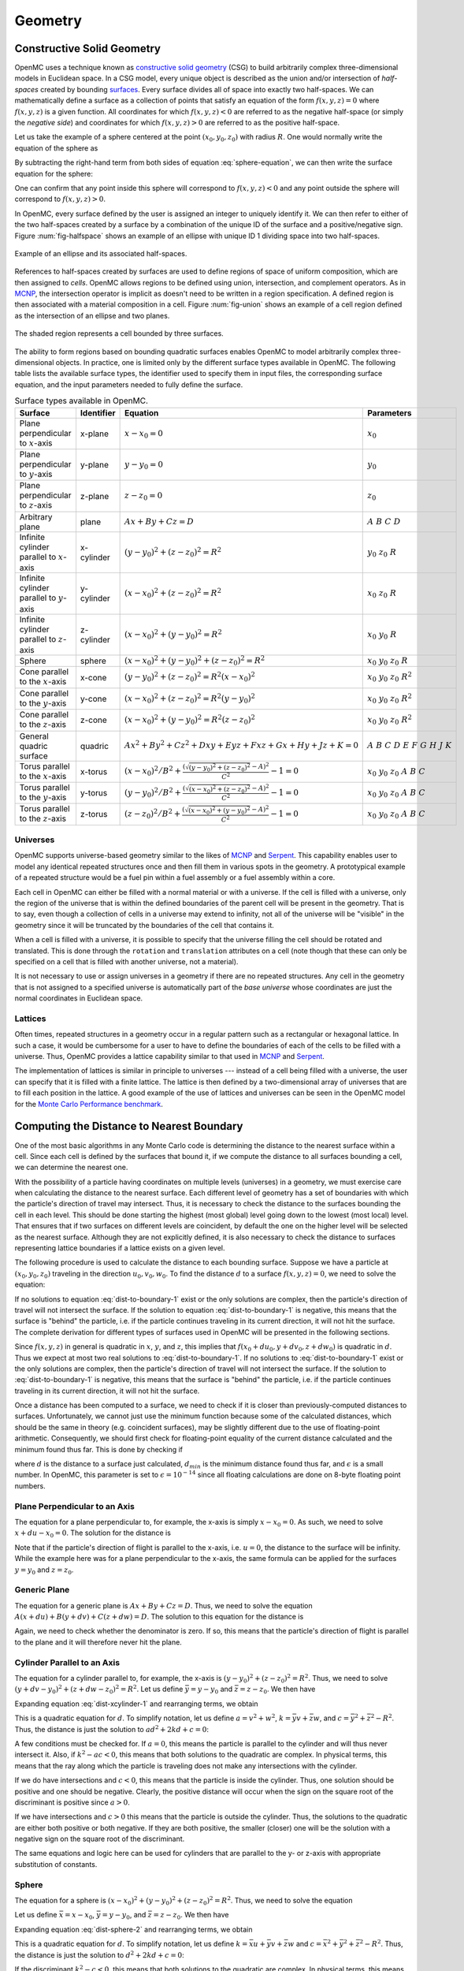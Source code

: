 .. _methods_geometry:

========
Geometry
========

---------------------------
Constructive Solid Geometry
---------------------------

OpenMC uses a technique known as `constructive solid geometry`_ (CSG) to build
arbitrarily complex three-dimensional models in Euclidean space. In a CSG model,
every unique object is described as the union and/or intersection of
*half-spaces* created by bounding `surfaces`_. Every surface divides all of
space into exactly two half-spaces. We can mathematically define a surface as a
collection of points that satisfy an equation of the form :math:`f(x,y,z) = 0`
where :math:`f(x,y,z)` is a given function. All coordinates for which
:math:`f(x,y,z) < 0` are referred to as the negative half-space (or simply the
*negative side*) and coordinates for which :math:`f(x,y,z) > 0` are referred to
as the positive half-space.

Let us take the example of a sphere centered at the point :math:`(x_0,y_0,z_0)`
with radius :math:`R`. One would normally write the equation of the sphere as

.. math::
    :label: sphere-equation

    (x - x_0)^2 + (y - y_0)^2 + (z - z_0)^2 = R^2

By subtracting the right-hand term from both sides of equation
:eq:`sphere-equation`, we can then write the surface equation for the sphere:

.. math::
    :label: surface-equation-sphere

    f(x,y,z) = (x - x_0)^2 + (y - y_0)^2 + (z - z_0)^2 - R^2 = 0

One can confirm that any point inside this sphere will correspond to
:math:`f(x,y,z) < 0` and any point outside the sphere will correspond to
:math:`f(x,y,z) > 0`.

In OpenMC, every surface defined by the user is assigned an integer to uniquely
identify it. We can then refer to either of the two half-spaces created by a
surface by a combination of the unique ID of the surface and a positive/negative
sign.  Figure :num:`fig-halfspace` shows an example of an ellipse with unique ID 1
dividing space into two half-spaces.

.. _fig-halfspace:

.. figure:: ../_images/halfspace.svg
   :align: center
   :figclass: align-center

   Example of an ellipse and its associated half-spaces.

References to half-spaces created by surfaces are used to define regions of
space of uniform composition, which are then assigned to *cells*. OpenMC allows
regions to be defined using union, intersection, and complement operators. As in
MCNP_, the intersection operator is implicit as doesn't need to be written in a
region specification. A defined region is then associated with a material
composition in a cell. Figure :num:`fig-union` shows an example of a cell region
defined as the intersection of an ellipse and two planes.

.. _fig-union:

.. figure:: ../_images/union.svg
   :align: center
   :figclass: align-center

   The shaded region represents a cell bounded by three surfaces.

The ability to form regions based on bounding quadratic surfaces enables OpenMC
to model arbitrarily complex three-dimensional objects. In practice, one is
limited only by the different surface types available in OpenMC. The following
table lists the available surface types, the identifier used to specify them in
input files, the corresponding surface equation, and the input parameters needed
to fully define the surface.

.. table:: Surface types available in OpenMC.

    +----------------------+------------+------------------------------+-------------------------+
    | Surface              | Identifier | Equation                     | Parameters              |
    +======================+============+==============================+=========================+
    | Plane perpendicular  | x-plane    | :math:`x - x_0 = 0`          | :math:`x_0`             |
    | to :math:`x`-axis    |            |                              |                         |
    +----------------------+------------+------------------------------+-------------------------+
    | Plane perpendicular  | y-plane    | :math:`y - y_0 = 0`          | :math:`y_0`             |
    | to :math:`y`-axis    |            |                              |                         |
    +----------------------+------------+------------------------------+-------------------------+
    | Plane perpendicular  | z-plane    | :math:`z - z_0 = 0`          | :math:`z_0`             |
    | to :math:`z`-axis    |            |                              |                         |
    +----------------------+------------+------------------------------+-------------------------+
    | Arbitrary plane      | plane      | :math:`Ax + By + Cz = D`     | :math:`A\;B\;C\;D`      |
    +----------------------+------------+------------------------------+-------------------------+
    | Infinite cylinder    | x-cylinder | :math:`(y-y_0)^2 + (z-z_0)^2 | :math:`y_0\;z_0\;R`     |
    | parallel to          |            | = R^2`                       |                         |
    | :math:`x`-axis       |            |                              |                         |
    +----------------------+------------+------------------------------+-------------------------+
    | Infinite cylinder    | y-cylinder | :math:`(x-x_0)^2 + (z-z_0)^2 | :math:`x_0\;z_0\;R`     |
    | parallel to          |            | = R^2`                       |                         |
    | :math:`y`-axis       |            |                              |                         |
    +----------------------+------------+------------------------------+-------------------------+
    | Infinite cylinder    | z-cylinder | :math:`(x-x_0)^2 + (y-y_0)^2 | :math:`x_0\;y_0\;R`     |
    | parallel to          |            | = R^2`                       |                         |
    | :math:`z`-axis       |            |                              |                         |
    +----------------------+------------+------------------------------+-------------------------+
    | Sphere               | sphere     | :math:`(x-x_0)^2 + (y-y_0)^2 | :math:`x_0 \; y_0 \;    |
    |                      |            | + (z-z_0)^2 = R^2`           | z_0 \; R`               |
    +----------------------+------------+------------------------------+-------------------------+
    | Cone parallel to the | x-cone     | :math:`(y-y_0)^2 + (z-z_0)^2 | :math:`x_0 \; y_0 \;    |
    | :math:`x`-axis       |            | = R^2(x-x_0)^2`              | z_0 \; R^2`             |
    +----------------------+------------+------------------------------+-------------------------+
    | Cone parallel to the | y-cone     | :math:`(x-x_0)^2 + (z-z_0)^2 | :math:`x_0 \; y_0 \;    |
    | :math:`y`-axis       |            | = R^2(y-y_0)^2`              | z_0 \; R^2`             |
    +----------------------+------------+------------------------------+-------------------------+
    | Cone parallel to the | z-cone     | :math:`(x-x_0)^2 + (y-y_0)^2 | :math:`x_0 \; y_0 \;    |
    | :math:`z`-axis       |            | = R^2(z-z_0)^2`              | z_0 \; R^2`             |
    +----------------------+------------+------------------------------+-------------------------+
    | General quadric      | quadric    | :math:`Ax^2 + By^2 + Cz^2 +  | :math:`A \; B \; C \; D |
    | surface              |            | Dxy + Eyz + Fxz + Gx + Hy +  | \; E \; F \; G \; H \;  |
    |                      |            | Jz + K = 0`                  | J \; K`                 |
    +----------------------+------------+------------------------------+-------------------------+
    | Torus parallel to the| x-torus    | :math:`(x-x_0)^2/B^2+\frac{( | :math:`x_0 \; y_0 \;    |
    | :math:`x`-axis       |            | \sqrt{(y-y_0)^2+(z-z_0)^2} - | z_0 \; A \; B \; C`     |
    |                      |            | A)^2}{C^2} - 1 = 0`          |                         |
    +----------------------+------------+------------------------------+-------------------------+
    | Torus parallel to the| y-torus    | :math:`(y-y_0)^2/B^2+\frac{( | :math:`x_0 \; y_0 \;    |
    | :math:`y`-axis       |            | \sqrt{(x-x_0)^2+(z-z_0)^2} - | z_0 \; A \; B \; C`     |
    |                      |            | A)^2}{C^2} - 1 = 0`          |                         |
    +----------------------+------------+------------------------------+-------------------------+
    | Torus parallel to the| z-torus    | :math:`(z-z_0)^2/B^2+\frac{( | :math:`x_0 \; y_0 \;    |
    | :math:`z`-axis       |            | \sqrt{(x-x_0)^2+(y-y_0)^2} - | z_0 \; A \; B \; C`     |
    |                      |            | A)^2}{C^2} - 1 = 0`          |                         |
    +----------------------+------------+------------------------------+-------------------------+

.. _universes:

Universes
---------

OpenMC supports universe-based geometry similar to the likes of MCNP_ and
Serpent_. This capability enables user to model any identical repeated
structures once and then fill them in various spots in the geometry. A
prototypical example of a repeated structure would be a fuel pin within a fuel
assembly or a fuel assembly within a core.

Each cell in OpenMC can either be filled with a normal material or with a
universe. If the cell is filled with a universe, only the region of the universe
that is within the defined boundaries of the parent cell will be present in the
geometry. That is to say, even though a collection of cells in a universe may
extend to infinity, not all of the universe will be "visible" in the geometry
since it will be truncated by the boundaries of the cell that contains it.

When a cell is filled with a universe, it is possible to specify that the
universe filling the cell should be rotated and translated. This is done through
the ``rotation`` and ``translation`` attributes on a cell (note though that
these can only be specified on a cell that is filled with another universe, not
a material).

It is not necessary to use or assign universes in a geometry if there are no
repeated structures. Any cell in the geometry that is not assigned to a
specified universe is automatically part of the *base universe* whose
coordinates are just the normal coordinates in Euclidean space.

Lattices
--------

Often times, repeated structures in a geometry occur in a regular pattern such
as a rectangular or hexagonal lattice. In such a case, it would be cumbersome
for a user to have to define the boundaries of each of the cells to be filled
with a universe. Thus, OpenMC provides a lattice capability similar to that used
in MCNP_ and Serpent_.

The implementation of lattices is similar in principle to universes --- instead
of a cell being filled with a universe, the user can specify that it is filled
with a finite lattice. The lattice is then defined by a two-dimensional array of
universes that are to fill each position in the lattice. A good example of the
use of lattices and universes can be seen in the OpenMC model for the `Monte
Carlo Performance benchmark`_.

------------------------------------------
Computing the Distance to Nearest Boundary
------------------------------------------

One of the most basic algorithms in any Monte Carlo code is determining the
distance to the nearest surface within a cell. Since each cell is defined by
the surfaces that bound it, if we compute the distance to all surfaces bounding
a cell, we can determine the nearest one.

With the possibility of a particle having coordinates on multiple levels
(universes) in a geometry, we must exercise care when calculating the distance
to the nearest surface. Each different level of geometry has a set of boundaries
with which the particle's direction of travel may intersect. Thus, it is
necessary to check the distance to the surfaces bounding the cell in each
level. This should be done starting the highest (most global) level going down
to the lowest (most local) level. That ensures that if two surfaces on different
levels are coincident, by default the one on the higher level will be selected
as the nearest surface. Although they are not explicitly defined, it is also
necessary to check the distance to surfaces representing lattice boundaries if a
lattice exists on a given level.

The following procedure is used to calculate the distance to each bounding
surface. Suppose we have a particle at :math:`(x_0,y_0,z_0)` traveling in the
direction :math:`u_0,v_0,w_0`. To find the distance :math:`d` to a surface
:math:`f(x,y,z) = 0`, we need to solve the equation:

.. math::
    :label: dist-to-boundary-1

    f(x_0 + du_0, y_0 + dv_0, z_0 + dw_0) = 0

If no solutions to equation :eq:`dist-to-boundary-1` exist or the only solutions
are complex, then the particle's direction of travel will not intersect the
surface. If the solution to equation :eq:`dist-to-boundary-1` is negative, this
means that the surface is "behind" the particle, i.e. if the particle continues
traveling in its current direction, it will not hit the surface. The complete
derivation for different types of surfaces used in OpenMC will be presented in
the following sections.

Since :math:`f(x,y,z)` in general is quadratic in :math:`x`, :math:`y`, and
:math:`z`, this implies that :math:`f(x_0 + du_0, y + dv_0, z + dw_0)` is
quadratic in :math:`d`. Thus we expect at most two real solutions to
:eq:`dist-to-boundary-1`. If no solutions to :eq:`dist-to-boundary-1` exist or
the only solutions are complex, then the particle's direction of travel will not
intersect the surface. If the solution to :eq:`dist-to-boundary-1` is negative,
this means that the surface is "behind" the particle, i.e. if the particle
continues traveling in its current direction, it will not hit the surface.

Once a distance has been computed to a surface, we need to check if it is closer
than previously-computed distances to surfaces. Unfortunately, we cannot just
use the minimum function because some of the calculated distances, which should
be the same in theory (e.g. coincident surfaces), may be slightly different due
to the use of floating-point arithmetic. Consequently, we should first check for
floating-point equality of the current distance calculated and the minimum found
thus far. This is done by checking if

.. math::
    :label: fp-distance

    \frac{| d - d_{min} |}{d_{min}} < \epsilon

where :math:`d` is the distance to a surface just calculated, :math:`d_{min}` is
the minimum distance found thus far, and :math:`\epsilon` is a small number. In
OpenMC, this parameter is set to :math:`\epsilon = 10^{-14}` since all floating
calculations are done on 8-byte floating point numbers.

Plane Perpendicular to an Axis
------------------------------

The equation for a plane perpendicular to, for example, the x-axis is simply
:math:`x - x_0 = 0`. As such, we need to solve :math:`x + du - x_0 = 0`. The
solution for the distance is

.. math::
    :label: dist-xplane

    d = \frac{x_0 - x}{u}

Note that if the particle's direction of flight is parallel to the x-axis,
i.e. :math:`u = 0`, the distance to the surface will be infinity. While the
example here was for a plane perpendicular to the x-axis, the same formula can
be applied for the surfaces :math:`y = y_0` and :math:`z = z_0`.

Generic Plane
-------------

The equation for a generic plane is :math:`Ax + By + Cz = D`. Thus, we need to
solve the equation :math:`A(x + du) + B(y + dv) + C(z + dw) = D`. The solution
to this equation for the distance is

.. math::
    :label: dist-plane

    d = \frac{D - Ax - By - Cz}{Au + Bv + Cw}

Again, we need to check whether the denominator is zero. If so, this means that
the particle's direction of flight is parallel to the plane and it will
therefore never hit the plane.

.. _cylinder_distance:

Cylinder Parallel to an Axis
----------------------------

The equation for a cylinder parallel to, for example, the x-axis is :math:`(y -
y_0)^2 + (z - z_0)^2 = R^2`. Thus, we need to solve :math:`(y + dv - y_0)^2 +
(z + dw - z_0)^2 = R^2`. Let us define :math:`\bar{y} = y - y_0` and
:math:`\bar{z} = z - z_0`. We then have

.. math::
    :label: dist-xcylinder-1

    (\bar{y} + dv)^2 + (\bar{z} + dw)^2 = R^2

Expanding equation :eq:`dist-xcylinder-1` and rearranging terms, we obtain

.. math::
    :label: dist-xcylinder-2

    (v^2 + w^2) d^2 + 2 (\bar{y}v + \bar{z}w) d + (\bar{y}^2 + \bar{z}^2 - R^2)
    = 0

This is a quadratic equation for :math:`d`. To simplify notation, let us define
:math:`a = v^2 + w^2`, :math:`k = \bar{y}v + \bar{z}w`, and :math:`c =
\bar{y}^2 + \bar{z}^2 - R^2`. Thus, the distance is just the solution to
:math:`ad^2 + 2kd + c = 0`:

.. math::
    :label: dist-xcylinder-3

    d = \frac{-k \pm \sqrt{k^2 - ac}}{a}

A few conditions must be checked for. If :math:`a = 0`, this means the particle
is parallel to the cylinder and will thus never intersect it. Also, if
:math:`k^2 - ac < 0`, this means that both solutions to the quadratic are
complex. In physical terms, this means that the ray along which the particle is
traveling does not make any intersections with the cylinder.

If we do have intersections and :math:`c < 0`, this means that the particle is
inside the cylinder. Thus, one solution should be positive and one should be
negative. Clearly, the positive distance will occur when the sign on the
square root of the discriminant is positive since :math:`a > 0`.

If we have intersections and :math:`c > 0` this means that the particle is
outside the cylinder. Thus, the solutions to the quadratic are either both
positive or both negative. If they are both positive, the smaller (closer) one
will be the solution with a negative sign on the square root of the
discriminant.

The same equations and logic here can be used for cylinders that are parallel to
the y- or z-axis with appropriate substitution of constants.

Sphere
------

The equation for a sphere is :math:`(x - x_0)^2 + (y - y_0)^2 + (z - z_0)^2 =
R^2`. Thus, we need to solve the equation

.. math::
    :label: dist-sphere-1

    (x + du - x_0)^2 + (y + dv - y_0)^2 + (z + dw - z_0)^2 = R^2

Let us define :math:`\bar{x} = x - x_0`, :math:`\bar{y} = y - y_0`, and
:math:`\bar{z} = z - z_0`. We then have

.. math::
    :label: dist-sphere-2

    (\bar{x} + du)^2 + (\bar{y} + dv)^2 + (\bar{z} - dw)^2 = R^2

Expanding equation :eq:`dist-sphere-2` and rearranging terms, we obtain

.. math::
    :label: dist-sphere-3

    d^2 + 2 (\bar{x}u + \bar{y}v + \bar{z}w) d + (\bar{x}^2 + \bar{y}^2 +
    \bar{z}^2 - R^2) = 0

This is a quadratic equation for :math:`d`. To simplify notation, let us define
:math:`k = \bar{x}u + \bar{y}v + \bar{z}w` and :math:`c = \bar{x}^2 +
\bar{y}^2 + \bar{z}^2 - R^2`. Thus, the distance is just the solution to
:math:`d^2 + 2kd + c = 0`:

.. math::
    :label: dist-sphere-4

    d = -k \pm \sqrt{k^2 - c}

If the discriminant :math:`k^2 - c < 0`, this means that both solutions to the
quadratic are complex. In physical terms, this means that the ray along which
the particle is traveling does not make any intersections with the sphere.

If we do have intersections and :math:`c < 0`, this means that the particle is
inside the sphere. Thus, one solution should be positive and one should be
negative. The positive distance will occur when the sign on the square root of
the discriminant is positive. If we have intersections but :math:`c > 0` this
means that the particle is outside the sphere. The solutions to the quadratic
will then be either both positive or both negative. If they are both positive,
the smaller (closer) one will be the solution with a negative sign on the square
root of the discriminant.

Cone Parallel to an Axis
------------------------

The equation for a cone parallel to, for example, the x-axis is :math:`(y -
y_0)^2 + (z - z_0)^2 = R^2(x - x_0)^2`. Thus, we need to solve :math:`(y + dv -
y_0)^2 + (z + dw - z_0)^2 = R^2(x + du - x_0)^2`. Let us define :math:`\bar{x} =
x - x_0`, :math:`\bar{y} = y - y_0`, and :math:`\bar{z} = z - z_0`. We then have

.. math::
    :label: dist-xcone-1

    (\bar{y} + dv)^2 + (\bar{z} + dw)^2 = R^2(\bar{x} + du)^2

Expanding equation :eq:`dist-xcone-1` and rearranging terms, we obtain

.. math::
    :label: dist-xcone-2

    (v^2 + w^2 - R^2u^2) d^2 + 2 (\bar{y}v + \bar{z}w - R^2\bar{x}u) d +
    (\bar{y}^2 + \bar{z}^2 - R^2\bar{x}^2) = 0

Defining the terms

.. math::
    :label: dist-xcone-terms

    a = v^2 + w^2 - R^2u^2

    k = \bar{y}v + \bar{z}w - R^2\bar{x}u

    c = \bar{y}^2 + \bar{z}^2 - R^2\bar{x}^2

we then have the simple quadratic equation :math:`ad^2 + 2kd + c = 0` which can
be solved as described in :ref:`cylinder_distance`.

General Quadric
---------------

The equation for a general quadric surface is :math:`Ax^2 + By^2 + Cz^2 + Dxy +
Eyz + Fxz + Gx + Hy + Jz + K = 0`. Thus, we need to solve the equation

.. math::
    :label: dist-quadric-1

    A(x+du)^2 + B(y+dv)^2 + C(z+dw)^2 + D(x+du)(y+dv) + E(y+dv)(z+dw) + \\
    F(x+du)(z+dw) + G(x+du) + H(y+dv) + J(z+dw) + K = 0

Expanding equation :eq:`dist-quadric-1` and rearranging terms, we obtain

.. math::
    :label: dist-quadric-2

    d^2(uv + vw + uw) + 2d(Aux + Bvy + Cwx + (D(uv + vx) + E(vz + wy) + \\
    F(wx + uz))/2) + (x(Ax + Dy) + y(By + Ez) + z(Cz + Fx)) = 0

Defining the terms

.. math::
    :label: dist-quadric-terms

    a = uv + vw + uw

    k = Aux + Bvy + Cwx + (D(uv + vx) + E(vz + wy) + F(wx + uz))/2

    c = x(Ax + Dy) + y(By + Ez) + z(Cz + Fx)

we then have the simple quadratic equation :math:`ad^2 + 2kd + c = 0` which can
be solved as described in :ref:`cylinder_distance`.

Torus Parallel to an Axis
-------------------------

The equation for a torus parallel to, for example, the x-axis is

.. math::
    :label: dist-xtorus-sqrt

    \frac{(x-x_0)^2}{B^2} + \frac{(\sqrt{(y-y_0)^2 + (z-z_0)^2} - A)^2}{C^2} -
    1 = 0.

First, it needs to be cast into a polynomial form. Rearranging terms,

.. math::
    :label: dist-xtorus-1

     (D\bar{x}^2 + \bar{y}^2 + \bar{z}^2 + A^2 - C^2)^2 = 4A^2(\bar{y}^2 +
     \bar{z}^2)

where :math:`D = (C/B)^2`, :math:`\bar{x} = x - x_0`, :math:`\bar{y} = y - y_0`,
and :math:`\bar{z} = z - z_0`. To find the distance to the surface, we thus need
to solve

.. math::
    :label: dist-xtorus-2

    (D(\bar{x} + du)^2 + (\bar{y} + dv)^2 + (\bar{z} + dw)^2 + A^2 - C^2)^2 =
    4A^2((\bar{y} + dv)^2 + (\bar{z} + dw)^2).

Expanding and collecting like powers of :math:`d` yields

.. math::
    :label: dist-xtorus-3

    (c_2d^2 + c_1d + c_0)^2 = c_2'd^2 + c_1'd + c_0'

where

.. math::
    :label: dist-xtorus-4

    \begin{aligned}
    c_2 &= Du^2 + v^2 + w^2 \\
    c_1 &= 2(Du\bar{x} + v\bar{y} + w\bar{z}) \\
    c_0 &= D\bar{x}^2 + \bar{y}^2 + \bar{z}^2 + A^2 - C^2 \\
    c_2' &= 4A^2 (v^2 + w^2) \\
    c_1' &= 8A^2 (v\bar{y} + w\bar{z}) \\
    c_0' &= 4A^2(\bar{y}^2 + \bar{z}^2).
    \end{aligned}

Expanding the left-hand side and collecting like powers of :math:`d` on one
side, we obtain

.. math::
    :label: dist-xtorus-5

    (c_2^2)d^4 + (2c_1c_2)d^3 + (c_1^2 + 2c_0c_2 - c_2')d^2 + (2c_0c_1 - c_1')d
    + (c_0^2 - c_0') = 0.

The above equation is a fourth-order (quartic) polynomial equation. Although
there is an analytical solution to the general quartic equation, it can be
subject to roundoff errors when evaluated numerically. OpenMC uses an external
`quartic equation solver <https://doi.org/10.1145/3386241>`_ developed by
Orellana and De Michele that is based on the decomposition of the quartic
polynomial into two quadratics.

.. _find-cell:

----------------------------
Finding a Cell Given a Point
----------------------------

Another basic algorithm is to determine which cell contains a given point in the
global coordinate system, i.e. if the particle's position is :math:`(x,y,z)`,
what cell is it currently in. This is done in the following manner in
OpenMC. With the possibility of multiple levels of coordinates, we must perform
a recursive search for the cell. First, we start in the highest (most global)
universe, which we call the base universe, and loop over each cell within
that universe. For each cell, we check whether the specified point is inside the
cell using the algorithm described in :ref:`cell-contains`. If the cell is
filled with a normal material, the search is done and we have identified the
cell containing the point. If the cell is filled with another universe, we then
search all cells within that universe to see if any of them contain the
specified point. If the cell is filled with a lattice, the position within the
lattice is determined, and then whatever universe fills that lattice position is
recursively searched. The search ends once a cell containing a normal material
is found that contains the specified point.

.. _cell-contains:

----------------------
Finding a Lattice Tile
----------------------

If a particle is inside a lattice, its position inside the lattice must be
determined before assigning it to a cell.  Throughout this section, the
volumetric units of the lattice will be referred to as "tiles".  Tiles are
identified by thier indices, and the process of discovering which tile contains
the particle is referred to as "indexing".

Rectilinear Lattice Indexing
----------------------------

Indices are assigned to tiles in a rectilinear lattice based on the tile's
position along the :math:`x`, :math:`y`, and :math:`z` axes.  Figure
:num:`fig-rect-lat` maps the indices for a 2D lattice.  The indices, (1, 1),
map to the lower-left tile.  (5, 1) and (5, 5) map to the lower-right and
upper-right tiles, respectively.

.. _fig-rect-lat:

.. figure:: ../_images/rect_lat.svg
   :align: center
   :figclass: align-center
   :width: 400px

   Rectilinear lattice tile indices.

In general, a lattice tile is specified by the three indices,
:math:`(i_x, i_y, i_z)`.  If a particle's current coordinates are
:math:`(x, y, z)` then the indices can be determined from these formulas:

.. math::
    :label: rect_indexing

    i_x = \left \lceil \frac{x - x_0}{p_0} \right \rceil

    i_y = \left \lceil \frac{y - y_0}{p_1} \right \rceil

    i_z = \left \lceil \frac{z - z_0}{p_2} \right \rceil

where :math:`(x_0, y_0, z_0)` are the coordinates to the lower-left-bottom
corner of the lattice, and :math:`p_0, p_1, p_2` are the pitches along the
:math:`x`, :math:`y`, and :math:`z` axes, respectively.

.. _hexagonal_indexing:

Hexagonal Lattice Indexing
--------------------------

A skewed coordinate system is used for indexing hexagonal lattice tiles.
Rather than a :math:`y`-axis, another axis is used that is rotated 30 degrees
counter-clockwise from the :math:`y`-axis.  This axis is referred to as the
:math:`\alpha`-axis.  Figure :num:`fig-hex-lat` shows how 2D hexagonal tiles
are mapped with the :math:`(x, \alpha)` basis.  In this system, (0, 0) maps to
the center tile, (0, 2) to the top tile, and (2, -1) to the middle tile on the
right side.

.. _fig-hex-lat:

.. figure:: ../_images/hex_lat.svg
   :align: center
   :figclass: align-center
   :width: 400px

   Hexagonal lattice tile indices.

Unfortunately, the indices cannot be determined with one simple formula as
before.  Indexing requires a two-step process, a coarse step which determines a
set of four tiles that contains the particle and a fine step that determines
which of those four tiles actually contains the particle.

In the first step, indices are found using these formulas:

.. math::
    :label: hex_indexing

    \alpha = -\frac{x}{\sqrt{3}} + y

    i_x^* = \left \lfloor \frac{x}{p_0 \sqrt{3} / 2} \right \rfloor

    i_\alpha^* = \left \lfloor \frac{\alpha}{p_0} \right \rfloor

where :math:`p_0` is the lattice pitch (in the :math:`x`-:math:`y` plane).  The
true index of the particle could be :math:`(i_x^*, i_\alpha^*)`,
:math:`(i_x^* + 1, i_\alpha^*)`, :math:`(i_x^*, i_\alpha^* + 1)`, or
:math:`(i_x^* + 1, i_\alpha^* + 1)`.

The second step selects the correct tile from that neighborhood of 4.  OpenMC
does this by calculating the distance between the particle and the centers of
each of the 4 tiles, and then picking the closest tile.  This works because
regular hexagonal tiles form a Voronoi tessellation which means that all of the
points within a tile are closest to the center of that same tile.

Indexing along the :math:`z`-axis uses the same method from rectilinear
lattices, i.e.

.. math::
    :label: hex_indexing_z

    i_z = \left \lceil \frac{z - z_0}{p_2} \right \rceil

----------------------------------------
Determining if a Coordinate is in a Cell
----------------------------------------

To determine which cell a particle is in given its coordinates, we need to be
able to check whether a given cell contains a point. The algorithm for
determining if a cell contains a point is as follows. For each surface that
bounds a cell, we determine the particle's sense with respect to the surface. As
explained earlier, if we have a point :math:`(x_0,y_0,z_0)` and a surface
:math:`f(x,y,z) = 0`, the point is said to have negative sense if
:math:`f(x_0,y_0,z_0) < 0` and positive sense if :math:`f(x_0,y_0,z_0) > 0`. If
for all surfaces, the sense of the particle with respect to the surface matches
the specified sense that defines the half-space within the cell, then the point
is inside the cell. Note that this algorithm works only for *simple cells*
defined as intersections of half-spaces.

It may help to illustrate this algorithm using a simple example. Let's say we
have a cell defined as

.. code-block:: xml

    <surface id="1" type="sphere"  coeffs="0 0 0 10" />
    <surface id="2" type="x-plane" coeffs="-3" />
    <surface id="3" type="y-plane" coeffs="2" />
    <cell id="1" surfaces="-1 2 -3" />

This means that the cell is defined as the intersection of the negative half
space of a sphere, the positive half-space of an x-plane, and the negative
half-space of a y-plane. Said another way, any point inside this cell must
satisfy the following equations

.. math::
    :label: cell-contains-example

    x^2 + y^2 + z^2 - 10^2 < 0 \\
    x - (-3) > 0 \\
    y - 2 < 0

In order to determine if a point is inside the cell, we would substitute its
coordinates into equation :eq:`cell-contains-example`. If the inequalities are
satisfied, than the point is indeed inside the cell.

--------------------------
Handling Surface Crossings
--------------------------

A particle will cross a surface if the distance to the nearest surface is closer
than the distance sampled to the next collision. A number of things happen when
a particle hits a surface. First, we need to check if a non-transmissive
boundary condition has been applied to the surface. If a vacuum boundary
condition has been applied, the particle is killed and any surface current
tallies are scored to as needed. If a reflective boundary condition has been
applied to the surface, surface current tallies are scored to and then the
particle's direction is changed according to the procedure in :ref:`reflection`.
Note that the white boundary condition can be considered as the special case of
reflective boundary condition, where the same processing method will be applied to
deal with the surface current tallies scoring, except for determining the
changes of particle's direction according to the procedures in :ref:`white`.

Next, we need to determine what cell is beyond the surface in the direction of
travel of the particle so that we can evaluate cross sections based on its
material properties. At initialization, a list of neighboring cells is created
for each surface in the problem as described in :ref:`neighbor-lists`. The
algorithm outlined in :ref:`find-cell` is used to find a cell containing the
particle with one minor modification; rather than searching all cells in the
base universe, only the list of neighboring cells is searched. If this search is
unsuccessful, then a search is done over every cell in the base universe.

.. _neighbor-lists:

-----------------------
Building Neighbor Lists
-----------------------

Neighbor lists are data structures that are used to accelerate geometry searches
when a particle crosses a boundary. Namely, they are used to constrain the
number of cells that must be searched in order to determine which cell a
particle is crossing into. Earlier versions of OpenMC relied on "surface-based"
neighbor lists, where the cells that are adjacent to each surface are stored in
lists, one for each side of a surface. As of version 0.11, OpenMC switched to
using "cell-based" neighbor lists. For each cell, a list of the adjacent cells
is stored and then used to limit future searches. Unlike surface-based neighbor
lists, cell-based neighbor lists cannot be computed prior to transport. Thus,
cell-based neighbor lists in OpenMC grow dynamically as particles are
transported through the geometry and cross surfaces. Special care must be taken
to ensure that these dynamic neighbor lists are populated in a threadsafe
manner. Full details of the implementation in OpenMC can be found in a paper by
`Harper et al <https://doi.org/10.1080/00295639.2020.1719765>`_.

.. _reflection:

------------------------------
Reflective Boundary Conditions
------------------------------

If the velocity of a particle is :math:`\mathbf{v}` and it crosses a surface of
the form :math:`f(x,y,z) = 0` with a reflective boundary condition, it can be
shown based on geometric arguments that the velocity vector will then become

.. math::
    :label: reflection-v

    \mathbf{v'} = \mathbf{v} - 2 (\mathbf{v} \cdot \hat{\mathbf{n}})
    \hat{\mathbf{n}}

where :math:`\hat{\mathbf{n}}` is a unit vector normal to the surface at the
point of the surface crossing. The rationale for this can be understood by
noting that :math:`(\mathbf{v} \cdot \hat{\mathbf{n}}) \hat{\mathbf{n}}` is the
projection of the velocity vector onto the normal vector. By subtracting two
times this projection, the velocity is reflected with respect to the surface
normal. Since the magnitude of the velocity of the particle will not change as
it undergoes reflection, we can work with the direction of the particle instead,
simplifying equation :eq:`reflection-v` to

.. math::
    :label: reflection-omega

    \mathbf{\Omega'} = \mathbf{\Omega} - 2 (\mathbf{\Omega} \cdot
    \hat{\mathbf{n}}) \hat{\mathbf{n}}

where :math:`\mathbf{v} = || \mathbf{v} || \mathbf{\Omega}`. The direction of
the surface normal will be the gradient of the surface at the point of crossing,
i.e. :math:`\mathbf{n} = \nabla f(x,y,z)`. Substituting this into equation
:eq:`reflection-omega`, we get

.. math::
    :label: reflection-omega-2

    \mathbf{\Omega'} = \mathbf{\Omega} - \frac{2 ( \mathbf{\Omega} \cdot \nabla
    f )}{|| \nabla f ||^2} \nabla f


If we write the initial and final directions in terms of their vector
components, :math:`\mathbf{\Omega} = (u,v,w)` and :math:`\mathbf{\Omega'} = (u',
v', w')`, this allows us to represent equation :eq:`reflection-omega` as a
series of equations:

.. math::
    :label: reflection-system

    u' = u - \frac{2 ( \mathbf{\Omega} \cdot \nabla f )}{|| \nabla f ||^2}
    \frac{\partial f}{\partial x} \\

    v' = v - \frac{2 ( \mathbf{\Omega} \cdot \nabla f )}{|| \nabla f ||^2}
    \frac{\partial f}{\partial y} \\

    w' = w - \frac{2 ( \mathbf{\Omega} \cdot \nabla f )}{|| \nabla f ||^2}
    \frac{\partial f}{\partial z}

One can then use equation :eq:`reflection-system` to develop equations for
transforming a particle's direction given the equation of the surface.

Plane Perpendicular to an Axis
------------------------------

For a plane that is perpendicular to an axis, the rule for reflection is almost
so simple that no derivation is needed at all. Nevertheless, we will proceed
with the derivation to confirm that the rules of geometry agree with our
intuition. The gradient of the surface :math:`f(x,y,z) = x - x_0 = 0` is simply
:math:`\nabla f = (1, 0, 0)`. Note that this vector is already normalized,
i.e. :math:`|| \nabla f || = 1`. The second two equations in
:eq:`reflection-system` tell us that :math:`v` and :math:`w` do not change and
the first tell us that

.. math::
    :label: reflection-xplane

    u' = u - 2u = -u

We see that reflection for a plane perpendicular to an axis only entails
negating the directional cosine for that axis.

Generic Plane
-------------

A generic plane has the form :math:`f(x,y,z) = Ax + By + Cz - D = 0`. Thus, the
gradient to the surface is simply :math:`\nabla f = (A,B,C)` whose norm squared
is :math:`A^2 + B^2 + C^2`. This implies that

.. math::
    :label: reflection-plane-constant

    \frac{2 (\mathbf{\Omega} \cdot \nabla f)}{|| \nabla f ||^2} = \frac{2(Au +
    Bv + Cw)}{A^2 + B^2 + C^2}

Substituting equation :eq:`reflection-plane-constant` into equation
:eq:`reflection-system` gives us the form of the solution. For example, the
x-component of the reflected direction will be

.. math::
    :label: reflection-plane

    u' = u - \frac{2A(Au + Bv + Cw)}{A^2 + B^2 + C^2}


Cylinder Parallel to an Axis
----------------------------

A cylinder parallel to, for example, the x-axis has the form :math:`f(x,y,z) =
(y - y_0)^2 + (z - z_0)^2 - R^2 = 0`. Thus, the gradient to the surface is

.. math::
    :label: reflection-cylinder-grad

    \nabla f = 2 \left ( \begin{array}{c} 0 \\ y - y_0 \\ z - z_0 \end{array}
    \right ) = 2 \left ( \begin{array}{c} 0 \\ \bar{y} \\ \bar{z} \end{array}
    \right )

where we have introduced the constants :math:`\bar{y}` and
:math:`\bar{z}`. Taking the square of the norm of the gradient, we find that

.. math::
    :label: reflection-cylinder-norm

    || \nabla f ||^2 = 4 \bar{y}^2 + 4 \bar{z}^2 = 4 R^2

This implies that

.. math::
    :label: reflection-cylinder-constant

    \frac{2 (\mathbf{\Omega} \cdot \nabla f)}{|| \nabla f ||^2} =
    \frac{\bar{y}v + \bar{z}w}{R^2}

Substituting equations :eq:`reflection-cylinder-constant` and
:eq:`reflection-cylinder-grad` into equation :eq:`reflection-system` gives us
the form of the solution. In this case, the x-component will not change. The y-
and z-components of the reflected direction will be

.. math::
    :label: reflection-cylinder

    v' = v - \frac{2 ( \bar{y}v + \bar{z}w ) \bar{y}}{R^2} \\

    w' = w - \frac{2 ( \bar{y}v + \bar{z}w ) \bar{z}}{R^2}


Sphere
------

The surface equation for a sphere has the form :math:`f(x,y,z) = (x - x_0)^2 +
(y - y_0)^2 + (z - z_0)^2 - R^2 = 0`. Thus, the gradient to the surface is

.. math::
    :label: reflection-sphere-grad

    \nabla f = 2 \left ( \begin{array}{c} x - x_0 \\ y - y_0 \\ z - z_0
    \end{array} \right ) = 2 \left ( \begin{array}{c} \bar{x} \\ \bar{y} \\
    \bar{z} \end{array} \right )

where we have introduced the constants :math:`\bar{x}, \bar{y}, \bar{z}`. Taking
the square of the norm of the gradient, we find that

.. math::
    :label: reflection-sphere-norm

    || \nabla f ||^2 = 4 \bar{x}^2 + 4 \bar{y}^2 + 4 \bar{z}^2 = 4 R^2

This implies that

.. math::
    :label: reflection-sphere-constant

    \frac{2 (\mathbf{\Omega} \cdot \nabla f)}{|| \nabla f ||^2} =
    \frac{\bar{x}u + \bar{y}v + \bar{z}w}{R^2}

Substituting equations :eq:`reflection-sphere-constant` and
:eq:`reflection-sphere-grad` into equation :eq:`reflection-system` gives us the
form of the solution:

.. math::
    :label: reflection-sphere

    u' = u - \frac{2 ( \bar{x}u + \bar{y}v + \bar{z}w ) \bar{x} }{R^2} \\

    v' = v - \frac{2 ( \bar{x}u + \bar{y}v + \bar{z}w ) \bar{y} }{R^2} \\

    w' = w - \frac{2 ( \bar{x}u + \bar{y}v + \bar{z}w ) \bar{z} }{R^2}

Cone Parallel to an Axis
------------------------

A cone parallel to, for example, the z-axis has the form :math:`f(x,y,z) = (x -
x_0)^2 + (y - y_0)^2 - R^2(z - z_0)^2 = 0`. Thus, the gradient to the surface is

.. math::
    :label: reflection-cone-grad

    \nabla f = 2 \left ( \begin{array}{c} x - x_0 \\ y - y_0 \\ -R^2(z - z_0)
    \end{array} \right ) = 2 \left ( \begin{array}{c} \bar{x} \\ \bar{y} \\
    -R^2\bar{z} \end{array} \right )

where we have introduced the constants :math:`\bar{x}`, :math:`\bar{y}`, and
:math:`\bar{z}`. Taking the square of the norm of the gradient, we find that

.. math::
    :label: reflection-cone-norm

    || \nabla f ||^2 = 4 \bar{x}^2 + \bar{y}^2 + 4 R^4 \bar{z}^2 \\ = 4 R^2
       \bar{z}^2 + 4 R^4 \bar{z}^2 \\ = 4 R^2 (1 + R^2) \bar{z}^2

This implies that

.. math::
    :label: reflection-cone-constant

    \frac{2 (\mathbf{\Omega} \cdot \nabla f)}{|| \nabla f ||^2} =
    \frac{\bar{x}u + \bar{y}v - R^2\bar{z}w}{R^2 (1 + R^2) \bar{z}^2}

Substituting equations :eq:`reflection-cone-constant` and
:eq:`reflection-cone-grad` into equation :eq:`reflection-system` gives us the
form of the solution:

.. math::
    :label: reflection-cone

    u' = u - \frac{2 (\bar{x}u + \bar{y}v - R^2\bar{z}w) \bar{x}}{R^2 (1 + R^2)
    \bar{z}^2}

    v' = v - \frac{2 (\bar{x}u + \bar{y}v - R^2\bar{z}w) \bar{y}}{R^2 (1 + R^2)
    \bar{z}^2}

    w' = w + \frac{2 (\bar{x}u + \bar{y}v - R^2\bar{z}w)}{R^2 (1 + R^2) \bar{z}}

General Quadric
---------------

A general quadric surface has the form :math:`f(x,y,z) = Ax^2 + By^2 + Cz^2 +
Dxy + Eyz + Fxz + Gx + Hy + Jz + K = 0`. Thus, the gradient to the surface is

.. math::
    :label: reflection-quadric-grad

    \nabla f = \left ( \begin{array}{c} 2Ax + Dy + Fz + G \\ 2By + Dx + Ez + H
    \\ 2Cz + Ey + Fx + J \end{array} \right ).

Torus Parallel to an Axis
-------------------------

A torus parallel to, for example, the x-axis has the form

.. math::
    :label: reflection-torus-1

    f(x,y,z) = \frac{(x-x_0)^2}{B^2} + \frac{(\sqrt{(y-y_0)^2 + (z-z_0)^2} -
    A)^2}{C^2} - 1.

The gradient to the surface is therefore

.. math::
    :label: reflection-torus-grad

    \nabla f = \left ( \begin{array}{c} 2\bar{x}/B^2 \\ 2\bar{y}(g - A)/(C^2g)
    \\ 2\bar{z}(g - A)/(C^2g) \end{array} \right )

where :math:`g = \sqrt{\bar{y}^2 + \bar{z}^2}` and, as always, :math:`\bar{x} =
x - x_0`, :math:`\bar{y} = y - y_0`, and :math:`\bar{z} = z - z_0`.

.. _white:

-------------------------
White Boundary Conditions
-------------------------

The `white boundary condition <https://doi.org/10.1016/j.anucene.2019.05.006>`_
is usually applied in deterministic codes, where the particle will hit the
surface and travel back with isotropic angular distribution. The change in
particle's direction is sampled from a cosine distribution instead of uniform.
Figure :num:`fig-cosine-dist` shows an example of cosine-distribution reflection
on the arbitrary surface relative to the surface normal.

.. _fig-cosine-dist:

.. figure:: ../_images/cosine-dist.png
   :align: center
   :figclass: align-center

   Cosine-distribution reflection on an arbitrary surface.

The probability density function (pdf) for the reflected direction can be
expressed as follows,

.. math::
    :label: white-reflection-pdf

    f(\mu, \phi) d\mu d\phi = \frac{\mu}{\pi} d\mu d\phi = 2\mu d\mu \frac{d\phi}{2\pi}

where :math:`\mu = \cos \theta` is the cosine of the polar angle between
reflected direction and the normal to the surface; and :math:`\theta` is the
azimuthal angle in :math:`[0,2\pi]`. We can separate the multivariate
probability density into two separate univariate density functions, one for
the cosine of the polar angle,

.. math::
    :label: white-reflection-cosine

    f(\mu) = 2\mu

and one for the azimuthal angle,

.. math::
    :label: white-reflection-uniform

    f(\phi) = \frac{1}{2\pi}.

Each of these density functions can be sampled by analytical inversion of the
cumulative distribution distribution, resulting in the following sampling
scheme:

.. math::
    :label: white-reflection-sqrt-prn

    \mu = \sqrt{\xi_1} \\
    \phi = 2\pi\xi_2

where :math:`\xi_1` and :math:`\xi_2` are uniform random numbers on
:math:`[0,1)`. With the sampled values of :math:`\mu` and :math:`\phi`, the
final reflected direction vector can be computed via rotation of the surface
normal using the equations from :ref:`transform-coordinates`. The white boundary
condition can be applied to any kind of surface, as long as the normal to the
surface is known as in :ref:`reflection`.

.. _constructive solid geometry: https://en.wikipedia.org/wiki/Constructive_solid_geometry
.. _surfaces: https://en.wikipedia.org/wiki/Surface
.. _MCNP: https://mcnp.lanl.gov
.. _Serpent: https://serpent.vtt.fi/serpent/
.. _Monte Carlo Performance benchmark: https://github.com/mit-crpg/benchmarks/tree/master/mc-performance/openmc
